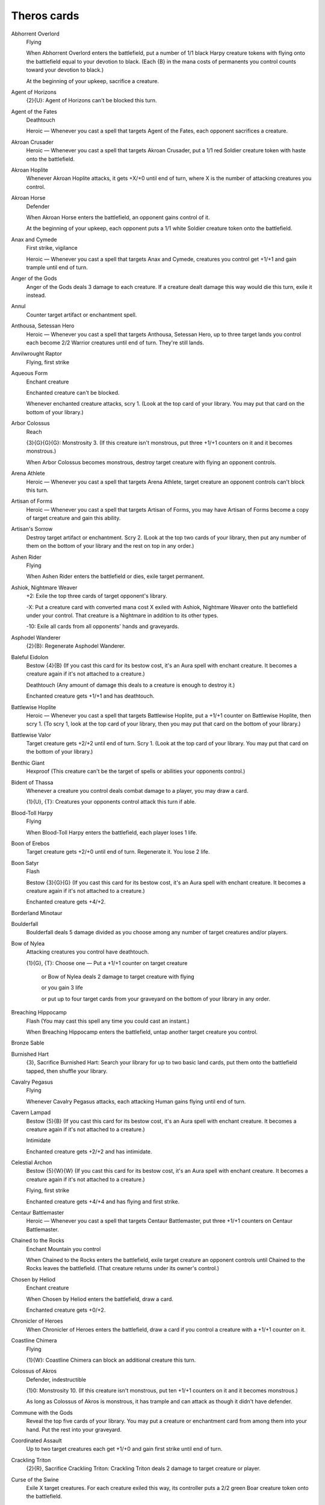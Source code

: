 .. Theros cards

Theros cards
============

Abhorrent Overlord
    Flying

    When Abhorrent Overlord enters the battlefield, put a number of 1/1 black Harpy creature tokens with flying onto the battlefield equal to your devotion to black. (Each {B} in the mana costs of permanents you control counts toward your devotion to black.)

    At the beginning of your upkeep, sacrifice a creature.


Agent of Horizons
    {2}{U}: Agent of Horizons can't be blocked this turn.


Agent of the Fates
    Deathtouch

    Heroic — Whenever you cast a spell that targets Agent of the Fates, each opponent sacrifices a creature.


Akroan Crusader
    Heroic — Whenever you cast a spell that targets Akroan Crusader, put a 1/1 red Soldier creature token with haste onto the battlefield.


Akroan Hoplite
    Whenever Akroan Hoplite attacks, it gets +X/+0 until end of turn, where X is the number of attacking creatures you control.


Akroan Horse
    Defender

    When Akroan Horse enters the battlefield, an opponent gains control of it.

    At the beginning of your upkeep, each opponent puts a 1/1 white Soldier creature token onto the battlefield.


Anax and Cymede
    First strike, vigilance

    Heroic — Whenever you cast a spell that targets Anax and Cymede, creatures you control get +1/+1 and gain trample until end of turn.


Anger of the Gods
    Anger of the Gods deals 3 damage to each creature. If a creature dealt damage this way would die this turn, exile it instead.


Annul
    Counter target artifact or enchantment spell.


Anthousa, Setessan Hero
    Heroic — Whenever you cast a spell that targets Anthousa, Setessan Hero, up to three target lands you control each become 2/2 Warrior creatures until end of turn. They're still lands.


Anvilwrought Raptor
    Flying, first strike


Aqueous Form
    Enchant creature

    Enchanted creature can't be blocked.

    Whenever enchanted creature attacks, scry 1. (Look at the top card of your library. You may put that card on the bottom of your library.)


Arbor Colossus
    Reach

    {3}{G}{G}{G}: Monstrosity 3. (If this creature isn't monstrous, put three +1/+1 counters on it and it becomes monstrous.)

    When Arbor Colossus becomes monstrous, destroy target creature with flying an opponent controls.


Arena Athlete
    Heroic — Whenever you cast a spell that targets Arena Athlete, target creature an opponent controls can't block this turn.


Artisan of Forms
    Heroic — Whenever you cast a spell that targets Artisan of Forms, you may have Artisan of Forms become a copy of target creature and gain this ability.


Artisan's Sorrow
    Destroy target artifact or enchantment. Scry 2. (Look at the top two cards of your library, then put any number of them on the bottom of your library and the rest on top in any order.)


Ashen Rider
    Flying

    When Ashen Rider enters the battlefield or dies, exile target permanent.


Ashiok, Nightmare Weaver
    +2: Exile the top three cards of target opponent's library.

    -X: Put a creature card with converted mana cost X exiled with Ashiok, Nightmare Weaver onto the battlefield under your control. That creature is a Nightmare in addition to its other types.

    -10: Exile all cards from all opponents' hands and graveyards.


Asphodel Wanderer
    {2}{B}: Regenerate Asphodel Wanderer.


Baleful Eidolon
    Bestow {4}{B} (If you cast this card for its bestow cost, it's an Aura spell with enchant creature. It becomes a creature again if it's not attached to a creature.)

    Deathtouch (Any amount of damage this deals to a creature is enough to destroy it.) 

    Enchanted creature gets +1/+1 and has deathtouch.


Battlewise Hoplite
    Heroic — Whenever you cast a spell that targets Battlewise Hoplite, put a +1/+1 counter on Battlewise Hoplite, then scry 1. (To scry 1, look at the top card of your library, then you may put that card on the bottom of your library.)


Battlewise Valor
    Target creature gets +2/+2 until end of turn. Scry 1. (Look at the top card of your library. You may put that card on the bottom of your library.)


Benthic Giant
    Hexproof (This creature can't be the target of spells or abilities your opponents control.)


Bident of Thassa
    Whenever a creature you control deals combat damage to a player, you may draw a card.

    {1}{U}, {T}: Creatures your opponents control attack this turn if able.


Blood-Toll Harpy
    Flying

    When Blood-Toll Harpy enters the battlefield, each player loses 1 life.


Boon of Erebos
    Target creature gets +2/+0 until end of turn. Regenerate it. You lose 2 life.


Boon Satyr
    Flash

    Bestow {3}{G}{G} (If you cast this card for its bestow cost, it's an Aura spell with enchant creature. It becomes a creature again if it's not attached to a creature.)

    Enchanted creature gets +4/+2.


Borderland Minotaur
    


Boulderfall
    Boulderfall deals 5 damage divided as you choose among any number of target creatures and/or players.


Bow of Nylea
    Attacking creatures you control have deathtouch.

    {1}{G}, {T}: Choose one — Put a +1/+1 counter on target creature

     or Bow of Nylea deals 2 damage to target creature with flying

     or you gain 3 life

     or put up to four target cards from your graveyard on the bottom of your library in any order.


Breaching Hippocamp
    Flash (You may cast this spell any time you could cast an instant.)

    When Breaching Hippocamp enters the battlefield, untap another target creature you control.


Bronze Sable
    


Burnished Hart
    {3}, Sacrifice Burnished Hart: Search your library for up to two basic land cards, put them onto the battlefield tapped, then shuffle your library.


Cavalry Pegasus
    Flying

    Whenever Cavalry Pegasus attacks, each attacking Human gains flying until end of turn.


Cavern Lampad
    Bestow {5}{B} (If you cast this card for its bestow cost, it's an Aura spell with enchant creature. It becomes a creature again if it's not attached to a creature.)

    Intimidate

    Enchanted creature gets +2/+2 and has intimidate.


Celestial Archon
    Bestow {5}{W}{W} (If you cast this card for its bestow cost, it's an Aura spell with enchant creature. It becomes a creature again if it's not attached to a creature.)

    Flying, first strike

    Enchanted creature gets +4/+4 and has flying and first strike.


Centaur Battlemaster
    Heroic — Whenever you cast a spell that targets Centaur Battlemaster, put three +1/+1 counters on Centaur Battlemaster.


Chained to the Rocks
    Enchant Mountain you control

    When Chained to the Rocks enters the battlefield, exile target creature an opponent controls until Chained to the Rocks leaves the battlefield. (That creature returns under its owner's control.)


Chosen by Heliod
    Enchant creature

    When Chosen by Heliod enters the battlefield, draw a card.

    Enchanted creature gets +0/+2.


Chronicler of Heroes
    When Chronicler of Heroes enters the battlefield, draw a card if you control a creature with a +1/+1 counter on it.


Coastline Chimera
    Flying

    {1}{W}: Coastline Chimera can block an additional creature this turn.


Colossus of Akros
    Defender, indestructible

    {1}0: Monstrosity 10. (If this creature isn't monstrous, put ten +1/+1 counters on it and it becomes monstrous.)

    As long as Colossus of Akros is monstrous, it has trample and can attack as though it didn't have defender.


Commune with the Gods
    Reveal the top five cards of your library. You may put a creature or enchantment card from among them into your hand. Put the rest into your graveyard.


Coordinated Assault
    Up to two target creatures each get +1/+0 and gain first strike until end of turn.


Crackling Triton
    {2}{R}, Sacrifice Crackling Triton: Crackling Triton deals 2 damage to target creature or player.


Curse of the Swine
    Exile X target creatures. For each creature exiled this way, its controller puts a 2/2 green Boar creature token onto the battlefield.


Cutthroat Maneuver
    Up to two target creatures each get +1/+1 and gain lifelink until end of turn.


Dark Betrayal
    Destroy target black creature.


Dauntless Onslaught
    Up to two target creatures each get +2/+2 until end of turn.


Daxos of Meletis
    Daxos of Meletis can't be blocked by creatures with power 3 or greater.

    Whenever Daxos of Meletis deals combat damage to a player, exile the top card of that player's library. You gain life equal to that card's converted mana cost. Until end of turn, you may cast that card and you may spend mana as though it were mana of any color to cast it.


Deathbellow Raider
    Deathbellow Raider attacks each turn if able.

    {2}{B}: Regenerate Deathbellow Raider.


Decorated Griffin
    Flying

    {1}{W}: Prevent the next 1 combat damage that would be dealt to you this turn.


Defend the Hearth
    Prevent all combat damage that would be dealt to players this turn.


Demolish
    Destroy target artifact or land.


Destructive Revelry
    Destroy target artifact or enchantment. Destructive Revelry deals 2 damage to that permanent's controller.


Disciple of Phenax
    When Disciple of Phenax enters the battlefield, target player reveals a number of cards from his or her hand equal to your devotion to black. You choose one of them. That player discards that card. (Each {B} in the mana costs of permanents you control counts toward your devotion to black.)


Dissolve
    Counter target spell. Scry 1. (Look at the top card of your library. You may put that card on the bottom of your library.)


Divine Verdict
    Destroy target attacking or blocking creature.


Dragon Mantle
    Enchant creature

    When Dragon Mantle enters the battlefield, draw a card.

    Enchanted creature has \"{R}: This creature gets +1/+0 until end of turn.\"


Elspeth, Sun's Champion
    +1: Put three 1/1 white Soldier creature tokens onto the battlefield.

    -3: Destroy all creatures with power 4 or greater.

    -7: You get an emblem with \"Creatures you control get +2/+2 and have flying.\"


Ember Swallower
    {5}{R}{R}: Monstrosity 3. (If this creature isn't monstrous, put three +1/+1 counters on it and it becomes monstrous.)

    When Ember Swallower becomes monstrous, each player sacrifices three lands.


Ephara's Warden
    {T}: Tap target creature with power 3 or less.


Erebos, God of the Dead
    Indestructible

    As long as your devotion to black is less than five, Erebos isn't a creature. (Each {B} in the mana costs of permanents you control counts toward your devotion to black.)

    Your opponents can't gain life.

    {1}{B}, Pay 2 life: Draw a card.


Erebos's Emissary
    Bestow {5}{B} (If you cast this card for its bestow cost, it's an Aura spell with enchant creature. It becomes a creature again if it's not attached to a creature.)

    Discard a creature card: Erebos's Emissary gets +2/+2 until end of turn. If Erebos's Emissary is an Aura, enchanted creature gets +2/+2 until end of turn instead.

    Enchanted creature gets +3/+3.


Evangel of Heliod
    When Evangel of Heliod enters the battlefield, put a number of 1/1 white Soldier creature tokens onto the battlefield equal to your devotion to white. (Each {W} in the mana costs of permanents you control counts toward your devotion to white.)


Fabled Hero
    Double strike

    Heroic — Whenever you cast a spell that targets Fabled Hero, put a +1/+1 counter on Fabled Hero.


Fade into Antiquity
    Exile target artifact or enchantment.


Fanatic of Mogis
    When Fanatic of Mogis enters the battlefield, it deals damage to each opponent equal to your devotion to red. (Each {R} in the mana costs of permanents you control counts toward your devotion to red.)


Fate Foretold
    Enchant creature

    When Fate Foretold enters the battlefield, draw a card.

    When enchanted creature dies, its controller draws a card.


Favored Hoplite
    Heroic — Whenever you cast a spell that targets Favored Hoplite, put a +1/+1 counter on Favored Hoplite and prevent all damage that would be dealt to it this turn.


Felhide Minotaur
    


Feral Invocation
    Flash (You may cast this spell any time you could cast an instant.)

    Enchant creature

    Enchanted creature gets +2/+2.


Firedrinker Satyr
    Whenever Firedrinker Satyr is dealt damage, it deals that much damage to you.

    {1}{R}: Firedrinker Satyr gets +1/+0 until end of turn and deals 1 damage to you.


Flamecast Wheel
    {5}, {T}, Sacrifice Flamecast Wheel: Flamecast Wheel deals 3 damage to target creature.


Flamespeaker Adept
    Whenever you scry, Flamespeaker Adept gets +2/+0 and gains first strike until end of turn.


Fleecemane Lion
    {3}{G}{W}: Monstrosity 1. (If this creature isn't monstrous, put a +1/+1 counter on it and it becomes monstrous.)

    As long as Fleecemane Lion is monstrous, it has hexproof and indestructible.


Fleetfeather Sandals
    Equipped creature has flying and haste.

    Equip {2} ({2}: Attach to target creature you control. Equip only as a sorcery.)


Fleshmad Steed
    Whenever another creature dies, tap Fleshmad Steed.


Forest
    G


Gainsay
    Counter target blue spell.


Gift of Immortality
    Enchant creature

    When enchanted creature dies, return that card to the battlefield under its owner's control. Return Gift of Immortality to the battlefield attached to that creature at the beginning of the next end step.


Glare of Heresy
    Exile target white permanent.


Gods Willing
    Target creature you control gains protection from the color of your choice until end of turn. Scry 1. (Look at the top card of your library. You may put that card on the bottom of your library.)


Gray Merchant of Asphodel
    When Gray Merchant of Asphodel enters the battlefield, each opponent loses X life, where X is your devotion to black. You gain life equal to the life lost this way. (Each {B} in the mana costs of permanents you control counts toward your devotion to black.)


Griptide
    Put target creature on top of its owner's library.


Guardians of Meletis
    Defender


Hammer of Purphoros
    Creatures you control have haste.

    {2}{R}, {T}, Sacrifice a land: Put a 3/3 colorless Golem enchantment artifact creature token onto the battlefield.


Heliod, God of the Sun
    Indestructible

    As long as your devotion to white is less than five, Heliod isn't a creature. (Each {W} in the mana costs of permanents you control counts toward your devotion to white.)

    Other creatures you control have vigilance.

    {2}{W}{W}: Put a 2/1 white Cleric enchantment creature token onto the battlefield.


Heliod's Emissary
    Bestow {6}{W} (If you cast this card for its bestow cost, it's an Aura spell with enchant creature. It becomes a creature again if it's not attached to a creature.)

    Whenever Heliod's Emissary or enchanted creature attacks, tap target creature an opponent controls.

    Enchanted creature gets +3/+3.


Hero's Downfall
    Destroy target creature or planeswalker.


Hopeful Eidolon
    Bestow {3}{W} (If you cast this card for its bestow cost, it's an Aura spell with enchant creature. It becomes a creature again if it's not attached to a creature.)

    Lifelink (Damage dealt by this creature also causes you to gain that much life.)

    Enchanted creature gets +1/+1 and has lifelink.


Horizon Chimera
    Flash (You may cast this spell any time you could cast an instant.)

    Flying, trample

    Whenever you draw a card, you gain 1 life.


Horizon Scholar
    Flying

    When Horizon Scholar enters the battlefield, scry 2. (Look at the top two cards of your library, then put any number of them on the bottom of your library and the rest on top in any order.)


Hundred-Handed One
    Vigilance 

    {3}{W}{W}{W}: Monstrosity 3. (If this creature isn't monstrous, put three +1/+1 counters on it and it becomes monstrous.)

    As long as Hundred-Handed One is monstrous, it has reach and can block an additional ninety-nine creatures each combat.


Hunt the Hunter
    Target green creature you control gets +2/+2 until end of turn. It fights target green creature an opponent controls.


Hythonia the Cruel
    Deathtouch

    {6}{B}{B}: Monstrosity 3. (If this creature isn't monstrous, put three +1/+1 counters on it and it becomes monstrous.)

    When Hythonia the Cruel becomes monstrous, destroy all non-Gorgon creatures.


Ill-Tempered Cyclops
    Trample

    {5}{R}: Monstrosity 3. (If this creature isn't monstrous, put three +1/+1 counters on it and it becomes monstrous.)


Insatiable Harpy
    Flying, lifelink


Island
    U


Karametra's Acolyte
    {T}: Add an amount of {G} to your mana pool equal to your devotion to green. (Each {G} in the mana costs of permanents you control counts toward your devotion to green.)


Keepsake Gorgon
    Deathtouch

    {5}{B}{B}: Monstrosity 1. (If this creature isn't monstrous, put a +1/+1 counter on it and it becomes monstrous.)

    When Keepsake Gorgon becomes monstrous, destroy target non-Gorgon creature an opponent controls.


Kragma Warcaller
    Minotaur creatures you control have haste.

    Whenever a Minotaur you control attacks, it gets +2/+0 until end of turn.


Labyrinth Champion
    Heroic — Whenever you cast a spell that targets Labyrinth Champion, Labyrinth Champion deals 2 damage to target creature or player.


Lagonna-Band Elder
    When Lagonna-Band Elder enters the battlefield, if you control an enchantment, you gain 3 life.


Lash of the Whip
    Target creature gets -4/-4 until end of turn.


Last Breath
    Exile target creature with power 2 or less. Its controller gains 4 life.


Leafcrown Dryad
    Bestow {3}{G} (If you cast this card for its bestow cost, it's an Aura spell with enchant creature. It becomes a creature again if it's not attached to a creature.)

    Reach

    Enchanted creature gets +2/+2 and has reach.


Leonin Snarecaster
    When Leonin Snarecaster enters the battlefield, you may tap target creature.


Lightning Strike
    Lightning Strike deals 3 damage to target creature or player.


Loathsome Catoblepas
    {2}{G}: Loathsome Catoblepas must be blocked this turn if able.

    When Loathsome Catoblepas dies, target creature an opponent controls gets -3/-3 until end of turn.


Lost in a Labyrinth
    Target creature gets -3/-0 until end of turn. Scry 1. (Look at the top card of your library. You may put that card on the bottom of your library.)


Magma Jet
    Magma Jet deals 2 damage to target creature or player. Scry 2. (Look at the top two cards of your library, then put any number of them on the bottom of your library and the rest on top in any order.)


March of the Returned
    Return up to two target creature cards from your graveyard to your hand.


Master of Waves
    Protection from red

    Elemental creatures you control get +1/+1.

    When Master of Waves enters the battlefield, put a number of 1/0 blue Elemental creature tokens onto the battlefield equal to your devotion to blue. (Each {U} in the mana costs of permanents you control counts toward your devotion to blue.)


Medomai the Ageless
    Flying

    Whenever Medomai the Ageless deals combat damage to a player, take an extra turn after this one.

    Medomai the Ageless can't attack during extra turns.


Meletis Charlatan
    {2}{U}, {T}: The controller of target instant or sorcery spell copies it. That player may choose new targets for the copy.


Messenger's Speed
    Enchant creature

    Enchanted creature has trample and haste.


Minotaur Skullcleaver
    Haste

    When Minotaur Skullcleaver enters the battlefield, it gets +2/+0 until end of turn.


Mistcutter Hydra
    Mistcutter Hydra can't be countered.

    Haste, protection from blue

    Mistcutter Hydra enters the battlefield with X +1/+1 counters on it.


Mnemonic Wall
    Defender

    When Mnemonic Wall enters the battlefield, you may return target instant or sorcery card from your graveyard to your hand.


Mogis's Marauder
    When Mogis's Marauder enters the battlefield, up to X target creatures each gain intimidate and haste until end of turn, where X is your devotion to black. (Each {B} in the mana costs of permanents you control counts toward your devotion to black.)


Mountain
    R


Nemesis of Mortals
    Nemesis of Mortals costs {1} less to cast for each creature card in your graveyard.

    {7}{G}{G}: Monstrosity 5. This ability costs {1} less to activate for each creature card in your graveyard. (If this creature isn't monstrous, put five +1/+1 counters on it and it becomes monstrous.)


Nessian Asp
    Reach

    {6}{G}: Monstrosity 4. (If this creature isn't monstrous, put four +1/+1 counters on it and it becomes monstrous.)


Nessian Courser
    


Nighthowler
    Bestow {2}{B}{B} (If you cast this card for its bestow cost, it's an Aura spell with enchant creature. It becomes a creature again if it's not attached to a creature.)

    Nighthowler and enchanted creature each get +X/+X, where X is the number of creature cards in all graveyards.


Nimbus Naiad
    Bestow {4}{U} (If you cast this card for its bestow cost, it's an Aura spell with enchant creature. It becomes a creature again if it's not attached to a creature.)

    Flying

    Enchanted creature gets +2/+2 and has flying.


Nykthos, Shrine to Nyx
    {T}: Add {1} to your mana pool.

    {2}, {T}: Choose a color. Add to your mana pool an amount of mana of that color equal to your devotion to that color. (Your devotion to a color is the number of mana symbols of that color in the mana costs of permanents you control.)


Nylea, God of the Hunt
    Indestructible

    As long as your devotion to green is less than five, Nylea isn't a creature. (Each {G} in the mana costs of permanents you control counts toward your devotion to green.)

    Other creatures you control have trample.

    {3}{G}: Target creature gets +2/+2 until end of turn.


Nylea's Disciple
    When Nylea's Disciple enters the battlefield, you gain life equal to your devotion to green. (Each {G} in the mana costs of permanents you control counts toward your devotion to green.)


Nylea's Emissary
    Bestow {5}{G} (If you cast this card for its bestow cost, it's an Aura spell with enchant creature. It becomes a creature again if it's not attached to a creature.)

    Trample

    Enchanted creature gets +3/+3 and has trample.


Nylea's Presence
    Enchant land

    When Nylea's Presence enters the battlefield, draw a card.

    Enchanted land is every basic land type in addition to its other types.


Observant Alseid
    Bestow {4}{W} (If you cast this card for its bestow cost, it's an Aura spell with enchant creature. It becomes a creature again if it's not attached to a creature.)

    Vigilance

    Enchanted creature gets +2/+2 and has vigilance.


Omenspeaker
    When Omenspeaker enters the battlefield, scry 2. (Look at the top two cards of your library, then put any number of them on the bottom of your library and the rest on top in any order.)


Opaline Unicorn
    {T}: Add one mana of any color to your mana pool.


Ordeal of Erebos
    Enchant creature

    Whenever enchanted creature attacks, put a +1/+1 counter on it. Then if it has three or more +1/+1 counters on it, sacrifice Ordeal of Erebos.

    When you sacrifice Ordeal of Erebos, target player discards two cards.


Ordeal of Heliod
    Enchant creature

    Whenever enchanted creature attacks, put a +1/+1 counter on it. Then if it has three or more +1/+1 counters on it, sacrifice Ordeal of Heliod.

    When you sacrifice Ordeal of Heliod, you gain 10 life.


Ordeal of Nylea
    Enchant creature

    Whenever enchanted creature attacks, put a +1/+1 counter on it. Then if it has three or more +1/+1 counters on it, sacrifice Ordeal of Nylea.

    When you sacrifice Ordeal of Nylea, search your library for up to two basic land cards, put them onto the battlefield tapped, then shuffle your library.


Ordeal of Purphoros
    Enchant creature

    Whenever enchanted creature attacks, put a +1/+1 counter on it. Then if it has three or more +1/+1 counters on it, sacrifice Ordeal of Purphoros.

    When you sacrifice Ordeal of Purphoros, it deals 3 damage to target creature or player.


Ordeal of Thassa
    Enchant creature

    Whenever enchanted creature attacks, put a +1/+1 counter on it. Then if it has three or more +1/+1 counters on it, sacrifice Ordeal of Thassa.

    When you sacrifice Ordeal of Thassa, draw two cards.


Peak Eruption
    Destroy target Mountain. Peak Eruption deals 3 damage to that land's controller.


Phalanx Leader
    Heroic — Whenever you cast a spell that targets Phalanx Leader, put a +1/+1 counter on each creature you control.


Pharika's Cure
    Pharika's Cure deals 2 damage to target creature and you gain 2 life.


Pharika's Mender
    When Pharika's Mender enters the battlefield, you may return target creature or enchantment card from your graveyard to your hand.


Pheres-Band Centaurs
    


Plains
    W


Polis Crusher
    Trample, protection from enchantments

    {4}{R}{G}: Monstrosity 3. (If this creature isn't monstrous, put three +1/+1 counters on it and it becomes monstrous.)

    Whenever Polis Crusher deals combat damage to a player, if Polis Crusher is monstrous, destroy target enchantment that player controls.


Polukranos, World Eater
    {X}{X}{G}: Monstrosity X. (If this creature isn't monstrous, put X +1/+1 counters on it and it becomes monstrous.)

    When Polukranos, World Eater becomes monstrous, it deals X damage divided as you choose among any number of target creatures your opponents control. Each of those creatures deals damage equal to its power to Polukranos.


Portent of Betrayal
    Gain control of target creature until end of turn. Untap that creature. It gains haste until end of turn. Scry 1. (Look at the top card of your library. You may put that card on the bottom of your library.)


Prescient Chimera
    Flying

    Whenever you cast an instant or sorcery spell, scry 1. (Look at the top card of your library. You may put that card on the bottom of your library.)


Priest of Iroas
    {3}{W}, Sacrifice Priest of Iroas: Destroy target enchantment.


Prognostic Sphinx
    Flying

    Discard a card: Prognostic Sphinx gains hexproof until end of turn. Tap it.

    Whenever Prognostic Sphinx attacks, scry 3. (Look at the top three cards of your library, then put any number of them on the bottom of your library and the rest on top in any order.)


Prophet of Kruphix
    Untap all creatures and lands you control during each other player's untap step.

    You may cast creature cards as though they had flash.


Prowler's Helm
    Equipped creature can't be blocked except by Walls.

    Equip {2}


Psychic Intrusion
    Target opponent reveals his or her hand. You choose a nonland card from that player's graveyard or hand and exile it. You may cast that card for as long as it remains exiled, and you may spend mana as though it were mana of any color to cast that spell.


Purphoros, God of the Forge
    Indestructible

    As long as your devotion to red is less than five, Purphoros isn't a creature.

    Whenever another creature enters the battlefield under your control, Purphoros deals 2 damage to each opponent.

    {2}{R}: Creatures you control get +1/+0 until end of turn.


Purphoros's Emissary
    Bestow {6}{R} (If you cast this card for its bestow cost, it's an Aura spell with enchant creature. It becomes a creature again if it's not attached to a creature.)

    Purphoros's Emissary can't be blocked except by two or more creatures.

    Enchanted creature gets +3/+3 and can't be blocked except by two or more creatures.


Pyxis of Pandemonium
    {T}: Each player exiles the top card of his or her library face down.

    {7}, {T}, Sacrifice Pyxis of Pandemonium: Each player turns face up all cards he or she owns exiled with Pyxis of Pandemonium, then puts all permanent cards among them onto the battlefield.


Rage of Purphoros
    Rage of Purphoros deals 4 damage to target creature. It can't be regenerated this turn. Scry 1. (Look at the top card of your library. You may put that card on the bottom of your library.)


Rageblood Shaman
    Trample

    Other Minotaur creatures you control get +1/+1 and have trample.


Ray of Dissolution
    Destroy target enchantment. You gain 3 life.


Read the Bones
    Scry 2, then draw two cards. You lose 2 life. (To scry 2, look at the top two cards of your library, then put any number of them on the bottom of your library and the rest on top in any order.)


Reaper of the Wilds
    Whenever another creature dies, scry 1. (Look at the top card of your library. You may put that card on the bottom of your library.)

    {B}: Reaper of the Wilds gains deathtouch until end of turn.

    {1}{G}: Reaper of the Wilds gains hexproof until end of turn.


Rescue from the Underworld
    As an additional cost to cast Rescue from the Underworld, sacrifice a creature. 

    Choose target creature card in your graveyard. Return that card and the sacrificed card to the battlefield under your control at the beginning of your next upkeep. Exile Rescue from the Underworld.


Returned Centaur
    When Returned Centaur enters the battlefield, target player puts the top four cards of his or her library into his or her graveyard.


Returned Phalanx
    Defender

    {1}{U}: Returned Phalanx can attack this turn as though it didn't have defender.


Reverent Hunter
    When Reverent Hunter enters the battlefield, put a number of +1/+1 counters on it equal to your devotion to green. (Each {G} in the mana costs of permanents you control counts toward your devotion to green.)


Satyr Hedonist
    {R}, Sacrifice Satyr Hedonist: Add {R}{R}{R} to your mana pool.


Satyr Piper
    {3}{G}: Target creature must be blocked this turn if able.


Satyr Rambler
    Trample


Savage Surge
    Target creature gets +2/+2 until end of turn. Untap that creature.


Scholar of Athreos
    {2}{B}: Each opponent loses 1 life. You gain life equal to the life lost this way.


Scourgemark
    Enchant creature

    When Scourgemark enters the battlefield, draw a card.

    Enchanted creature gets +1/+0.


Sea God's Revenge
    Return up to three target creatures your opponents control to their owners' hands. Scry 1. (Look at the top card of your library. You may put that card on the bottom of your library.)


Sealock Monster
    Sealock Monster can't attack unless defending player controls an Island.

    {5}{U}{U}: Monstrosity 3. (If this creature isn't monstrous, put three +1/+1 counters on it and it becomes monstrous.)

    When Sealock Monster becomes monstrous, target land becomes an Island in addition to its other types.


Sedge Scorpion
    Deathtouch (Any amount of damage this deals to a creature is enough to destroy it.)


Sentry of the Underworld
    Flying, vigilance

    {W}{B}, Pay 3 life: Regenerate Sentry of the Underworld.


Setessan Battle Priest
    Heroic — Whenever you cast a spell that targets Setessan Battle Priest, you gain 2 life.


Setessan Griffin
    Flying

    {2}{G}{G}: Setessan Griffin gets +2/+2 until end of turn. Activate this ability only once each turn.


Shipbreaker Kraken
    {6}{U}{U}: Monstrosity 4. (If this creature isn't monstrous, put four +1/+1 counters on it and it becomes monstrous.)

    When Shipbreaker Kraken becomes monstrous, tap up to four target creatures. Those creatures don't untap during their controllers' untap steps for as long as you control Shipbreaker Kraken.


Shipwreck Singer
    Flying

    {1}{U}: Target creature an opponent controls attacks this turn if able.

    {1}{B}, {T}: Attacking creatures get -1/-1 until end of turn.


Shredding Winds
    Shredding Winds deals 7 damage to target creature with flying.


Silent Artisan
    


Sip of Hemlock
    Destroy target creature. Its controller loses 2 life.


Soldier of the Pantheon
    Protection from multicolored

    Whenever an opponent casts a multicolored spell, you gain 1 life.


Spark Jolt
    Spark Jolt deals 1 damage to target creature or player. Scry 1. (Look at the top card of your library. You may put that card on the bottom of your library.)


Spear of Heliod
    Creatures you control get +1/+1.

    {1}{W}{W}, {T}: Destroy target creature that dealt damage to you this turn.


Spearpoint Oread
    Bestow {5}{R} (If you cast this card for its bestow cost, it's an Aura spell with enchant creature. It becomes a creature again if it's not attached to a creature.)

    First strike

    Enchanted creature gets +2/+2 and has first strike.


Spellheart Chimera
    Flying, trample

    Spellheart Chimera's power is equal to the number of instant and sorcery cards in your graveyard.


Staunch-Hearted Warrior
    Heroic — Whenever you cast a spell that targets Staunch-Hearted Warrior, put two +1/+1 counters on Staunch-Hearted Warrior.


Steam Augury
    Reveal the top five cards of your library and separate them into two piles. An opponent chooses one of those piles. Put that pile into your hand and the other into your graveyard.


Stoneshock Giant
    {6}{R}{R}: Monstrosity 3. (If this creature isn't monstrous, put three +1/+1 counters on it and it becomes monstrous.)

    When Stoneshock Giant becomes monstrous, creatures without flying your opponents control can't block this turn.


Stormbreath Dragon
    Flying, haste, protection from white

    {5}{R}{R}: Monstrosity 3. (If this creature isn't monstrous, put three +1/+1 counters on it and it becomes monstrous.)

    When Stormbreath Dragon becomes monstrous, it deals damage to each opponent equal to the number of cards in that player's hand.


Stymied Hopes
    Counter target spell unless its controller pays {1}. Scry 1. (Look at the top card of your library. You may put that card on the bottom of your library.)


Swamp
    B


Swan Song
    Counter target enchantment, instant, or sorcery spell. Its controller puts a 2/2 blue Bird creature token with flying onto the battlefield.


Sylvan Caryatid
    Defender, hexproof

    {T}: Add one mana of any color to your mana pool.


Temple of Abandon
    Temple of Abandon enters the battlefield tapped.

    When Temple of Abandon enters the battlefield, scry 1. (Look at the top card of your library. You may put that card on the bottom of your library.)

    {T}: Add {R} or {G} to your mana pool.


Temple of Deceit
    Temple of Deceit enters the battlefield tapped.

    When Temple of Deceit enters the battlefield, scry 1. (Look at the top card of your library. You may put that card on the bottom of your library.)

    {T}: Add {U} or {B} to your mana pool.


Temple of Mystery
    Temple of Mystery enters the battlefield tapped.

    When Temple of Mystery enters the battlefield, scry 1. (Look at the top card of your library. You may put that card on the bottom of your library.)

    {T}: Add {G} or {U} to your mana pool.


Temple of Silence
    Temple of Silence enters the battlefield tapped.

    When Temple of Silence enters the battlefield, scry 1. (Look at the top card of your library. You may put that card on the bottom of your library.)

    {T}: Add {W} or {B} to your mana pool.


Temple of Triumph
    Temple of Triumph enters the battlefield tapped.

    When Temple of Triumph enters the battlefield, scry 1. (Look at the top card of your library. You may put that card on the bottom of your library.)

    {T}: Add {R} or {W} to your mana pool.


Thassa, God of the Sea
    Indestructible

    As long as your devotion to blue is less than five, Thassa isn't a creature. (Each {U} in the mana costs of permanents you control counts toward your devotion to blue.)

    At the beginning of your upkeep, scry 1.

    {1}{U}: Target creature you control can't be blocked this turn.


Thassa's Bounty
    Draw three cards. Target player puts the top three cards of his or her library into his or her graveyard.


Thassa's Emissary
    Bestow {5}{U} (If you cast this card for its bestow cost, it's an Aura spell with enchant creature. It becomes a creature again if it's not attached to a creature.)

    Whenever Thassa's Emissary or enchanted creature deals combat damage to a player, draw a card.

    Enchanted creature gets +3/+3.


Thoughtseize
    Target player reveals his or her hand. You choose a nonland card from it. That player discards that card. You lose 2 life.


Time to Feed
    Choose target creature an opponent controls. When that creature dies this turn, you gain 3 life. Target creature you control fights that

    creature. (Each deals damage equal to its power to the other.)


Titan of Eternal Fire
    Each Human creature you control has \"{R}, {T}: This creature deals 1 damage to target creature or player.\"


Titan's Strength
    Target creature gets +3/+1 until end of turn. Scry 1. (Look at the top card of your library. You may put that card on the bottom of your library.)


Tormented Hero
    Tormented Hero enters the battlefield tapped.

    Heroic — Whenever you cast a spell that targets Tormented Hero, each opponent loses 1 life. You gain life equal to the life lost this way.


Traveler's Amulet
    {1}, Sacrifice Traveler's Amulet: Search your library for a basic land card, reveal it, and put it into your hand. Then shuffle your library.


Traveling Philosopher
    


Triad of Fates
    {1}, {T}: Put a fate counter on another target creature.

    {W}, {T}: Exile target creature that has a fate counter on it, then return it to the battlefield under its owner's control.

    {B}, {T}: Exile target creature that has a fate counter on it. Its controller draws two cards.


Triton Fortune Hunter
    Heroic — Whenever you cast a spell that targets Triton Fortune Hunter, draw a card.


Triton Shorethief
    


Triton Tactics
    Up to two target creatures each get +0/+3 until end of turn. Untap those creatures. At this turn's next end of combat, tap each creature that was blocked by one of those creatures this turn and it doesn't untap during its controller's next untap step.


Two-Headed Cerberus
    Double strike (This creature deals both first-strike and regular combat damage.)


Tymaret, the Murder King
    {1}{R}, Sacrifice another creature: Tymaret, the Murder King deals 2 damage to target player.

    {1}{B}, Sacrifice a creature: Return Tymaret from your graveyard to your hand.


Underworld Cerberus
    Underworld Cerberus can't be blocked except by three or more creatures.

    Cards in graveyards can't be the targets of spells or abilities.

    When Underworld Cerberus dies, exile it and each player returns all creature cards from his or her graveyard to his or her hand.


Unknown Shores
    {T}: Add {1} to your mana pool.

    {1}, {T}: Add one mana of any color to your mana pool.


Vanquish the Foul
    Destroy target creature with power 4 or greater. Scry 1. (Look at the top card of your library. You may put that card on the bottom of your library.)


Vaporkin
    Flying

    Vaporkin can block only creatures with flying.


Viper's Kiss
    Enchant creature

    Enchanted creature gets -1/-1, and its activated abilities can't be activated.


Voyage's End
    Return target creature to its owner's hand. Scry 1. (Look at the top card of your library. You may put that card on the bottom of your library.)


Voyaging Satyr
    {T}: Untap target land.


Vulpine Goliath
    Trample


Warriors' Lesson
    Until end of turn, up to two target creatures you control each gain \"Whenever this creature deals combat damage to a player, draw a card.\"


Wavecrash Triton
    Heroic — Whenever you cast a spell that targets Wavecrash Triton, tap target creature an opponent controls. That creature doesn't untap during its controller's next untap step.


Whip of Erebos
    Creatures you control have lifelink.

    {2}{B}{B}, {T}: Return target creature card from your graveyard to the battlefield. It gains haste. Exile it at the beginning of the next end step. If it would leave the battlefield, exile it instead of putting it anywhere else. Activate this ability only any time you could cast a sorcery.


Wild Celebrants
    When Wild Celebrants enters the battlefield, you may destroy target artifact.


Wingsteed Rider
    Flying

    Heroic — Whenever you cast a spell that targets Wingsteed Rider, put a +1/+1 counter on Wingsteed Rider.


Witches' Eye
    Equipped creature has \"{1}, {T}: Scry 1.\" (To scry 1, look at the top card of your library, then you may put that card on the bottom of your library.)

    Equip {1}


Xenagos, the Reveler
    +1: Add X mana in any combination of {R} and/or {G} to your mana pool, where X is the number of creatures you control.

    0: Put a 2/2 red and green Satyr creature token with haste onto the battlefield.

    -6: Exile the top seven cards of your library. You may put any number of creature and/or land cards from among them onto the battlefield.


Yoked Ox
    


